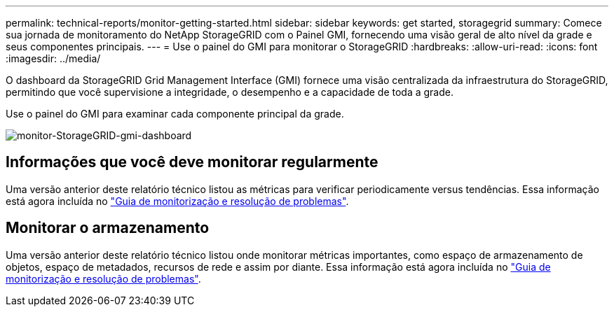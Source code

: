 ---
permalink: technical-reports/monitor-getting-started.html 
sidebar: sidebar 
keywords: get started, storagegrid 
summary: Comece sua jornada de monitoramento do NetApp StorageGRID com o Painel GMI, fornecendo uma visão geral de alto nível da grade e seus componentes principais. 
---
= Use o painel do GMI para monitorar o StorageGRID
:hardbreaks:
:allow-uri-read: 
:icons: font
:imagesdir: ../media/


[role="lead"]
O dashboard da StorageGRID Grid Management Interface (GMI) fornece uma visão centralizada da infraestrutura do StorageGRID, permitindo que você supervisione a integridade, o desempenho e a capacidade de toda a grade.

Use o painel do GMI para examinar cada componente principal da grade.

image:monitor/monitor-storagegrid-gmi-dashboard.png["monitor-StorageGRID-gmi-dashboard"]



== Informações que você deve monitorar regularmente

Uma versão anterior deste relatório técnico listou as métricas para verificar periodicamente versus tendências. Essa informação está agora incluída no https://docs.netapp.com/us-en/storagegrid-118/landing-monitor-troubleshoot/index.html["Guia de monitorização e resolução de problemas"^].



== Monitorar o armazenamento

Uma versão anterior deste relatório técnico listou onde monitorar métricas importantes, como espaço de armazenamento de objetos, espaço de metadados, recursos de rede e assim por diante. Essa informação está agora incluída no https://docs.netapp.com/us-en/storagegrid-118/landing-monitor-troubleshoot/index.html["Guia de monitorização e resolução de problemas"^].
